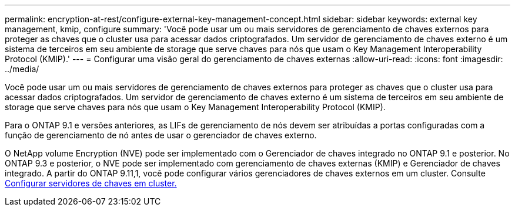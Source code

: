 ---
permalink: encryption-at-rest/configure-external-key-management-concept.html 
sidebar: sidebar 
keywords: external key management, kmip, configure 
summary: 'Você pode usar um ou mais servidores de gerenciamento de chaves externos para proteger as chaves que o cluster usa para acessar dados criptografados. Um servidor de gerenciamento de chaves externo é um sistema de terceiros em seu ambiente de storage que serve chaves para nós que usam o Key Management Interoperability Protocol (KMIP).' 
---
= Configurar uma visão geral do gerenciamento de chaves externas
:allow-uri-read: 
:icons: font
:imagesdir: ../media/


[role="lead"]
Você pode usar um ou mais servidores de gerenciamento de chaves externos para proteger as chaves que o cluster usa para acessar dados criptografados. Um servidor de gerenciamento de chaves externo é um sistema de terceiros em seu ambiente de storage que serve chaves para nós que usam o Key Management Interoperability Protocol (KMIP).

Para o ONTAP 9.1 e versões anteriores, as LIFs de gerenciamento de nós devem ser atribuídas a portas configuradas com a função de gerenciamento de nó antes de usar o gerenciador de chaves externo.

O NetApp volume Encryption (NVE) pode ser implementado com o Gerenciador de chaves integrado no ONTAP 9.1 e posterior. No ONTAP 9.3 e posterior, o NVE pode ser implementado com gerenciamento de chaves externas (KMIP) e Gerenciador de chaves integrado. A partir do ONTAP 9.11,1, você pode configurar vários gerenciadores de chaves externos em um cluster. Consulte xref:configure-cluster-key-server-task.html[Configurar servidores de chaves em cluster.]
